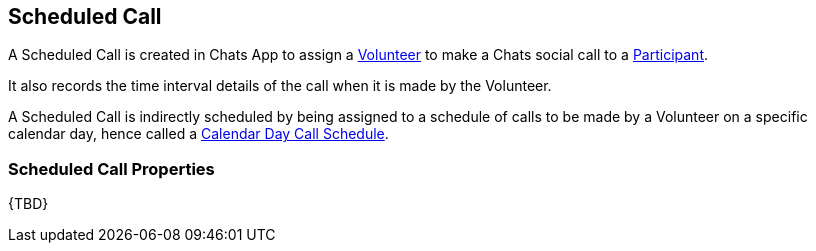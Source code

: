 [[ScheduledCall]]
== Scheduled Call

A Scheduled Call is created in Chats App to assign a <<Volunteer,Volunteer>> to make a Chats social call to a <<Participant,Participant>>.

It also records the time interval details of the call when it is made by the Volunteer.

A Scheduled Call is indirectly scheduled by being assigned to a schedule of calls to be made by a Volunteer on a specific calendar day, hence called a <<CalendarDayCallSchedule,Calendar Day Call Schedule>>.

=== Scheduled Call Properties

{TBD}